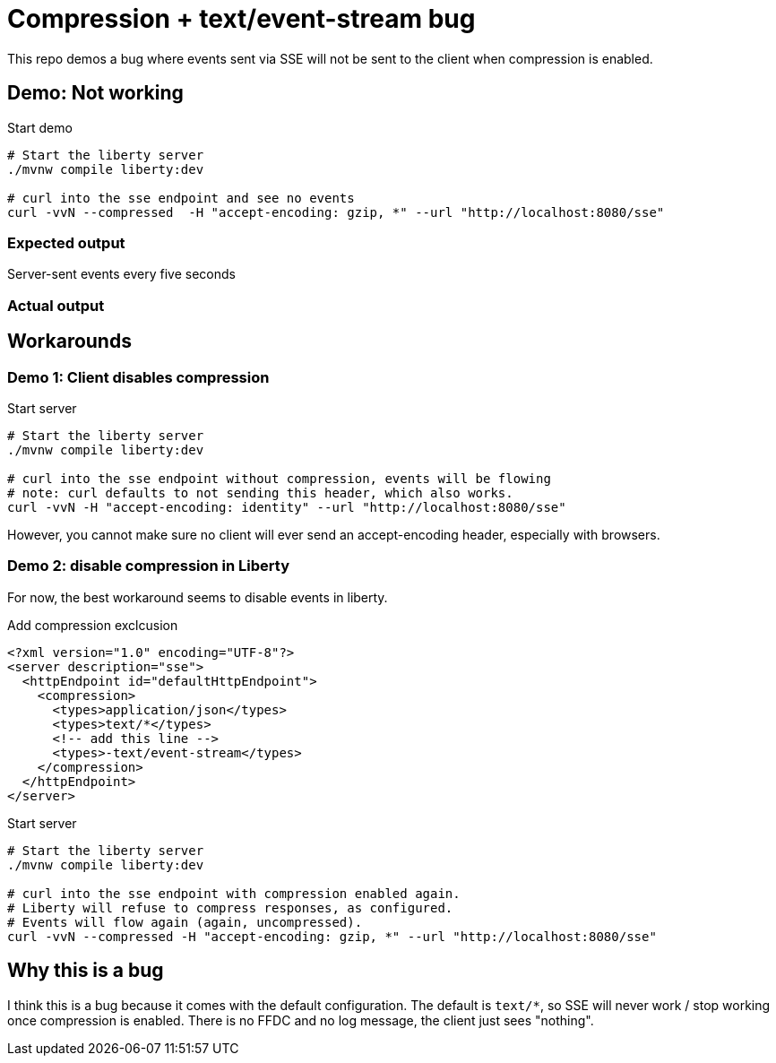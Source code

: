 = Compression + text/event-stream bug

This repo demos a bug where events sent via SSE will not be sent to the client when compression is enabled.

== Demo: Not working

.Start demo
[source,bash]
----
# Start the liberty server
./mvnw compile liberty:dev

# curl into the sse endpoint and see no events
curl -vvN --compressed  -H "accept-encoding: gzip, *" --url "http://localhost:8080/sse"
----

=== Expected output

Server-sent events every five seconds

=== Actual output

== Workarounds

=== Demo 1: Client disables compression

.Start server
[source,bash]
----
# Start the liberty server
./mvnw compile liberty:dev

# curl into the sse endpoint without compression, events will be flowing
# note: curl defaults to not sending this header, which also works.
curl -vvN -H "accept-encoding: identity" --url "http://localhost:8080/sse"
----

However, you cannot make sure no client will ever send an accept-encoding header, especially with browsers.

=== Demo 2: disable compression in Liberty

For now, the best workaround seems to disable events in liberty.

.Add compression exclcusion
[source,xml]
----
<?xml version="1.0" encoding="UTF-8"?>
<server description="sse">
  <httpEndpoint id="defaultHttpEndpoint">
    <compression>
      <types>application/json</types>
      <types>text/*</types>
      <!-- add this line -->
      <types>-text/event-stream</types>
    </compression>
  </httpEndpoint>
</server>
----

.Start server
[source,bash]
----
# Start the liberty server
./mvnw compile liberty:dev

# curl into the sse endpoint with compression enabled again.
# Liberty will refuse to compress responses, as configured.
# Events will flow again (again, uncompressed).
curl -vvN --compressed -H "accept-encoding: gzip, *" --url "http://localhost:8080/sse"
----

== Why this is a bug

I think this is a bug because it comes with the default configuration.
The default is `text/*`, so SSE will never work / stop working once compression is enabled.
There is no FFDC and no log message, the client just sees "nothing".



